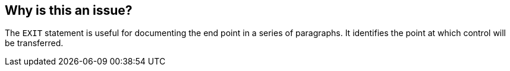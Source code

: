 == Why is this an issue?

The ``++EXIT++`` statement is useful for documenting the end point in a series of paragraphs. It identifies the point at which control will be transferred.


ifdef::env-github,rspecator-view[]
'''
== Comments And Links
(visible only on this page)

=== is related to: S1307

endif::env-github,rspecator-view[]
